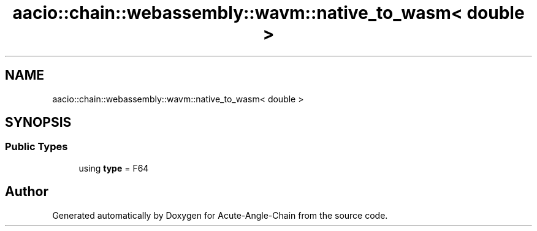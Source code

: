 .TH "aacio::chain::webassembly::wavm::native_to_wasm< double >" 3 "Sun Jun 3 2018" "Acute-Angle-Chain" \" -*- nroff -*-
.ad l
.nh
.SH NAME
aacio::chain::webassembly::wavm::native_to_wasm< double >
.SH SYNOPSIS
.br
.PP
.SS "Public Types"

.in +1c
.ti -1c
.RI "using \fBtype\fP = F64"
.br
.in -1c

.SH "Author"
.PP 
Generated automatically by Doxygen for Acute-Angle-Chain from the source code\&.
